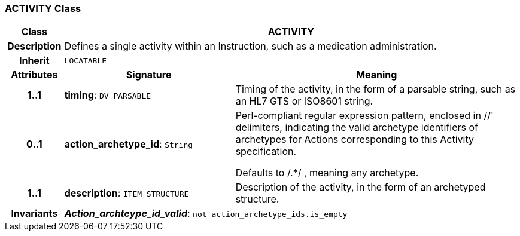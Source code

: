 === ACTIVITY Class

[cols="^1,3,5"]
|===
h|*Class*
2+^h|*ACTIVITY*

h|*Description*
2+a|Defines a single activity within an Instruction, such as a medication administration.

h|*Inherit*
2+|`LOCATABLE`

h|*Attributes*
^h|*Signature*
^h|*Meaning*

h|*1..1*
|*timing*: `DV_PARSABLE`
a|Timing of the activity, in the form of a parsable string, such as an HL7 GTS or ISO8601 string.

h|*0..1*
|*action_archetype_id*: `String`
a|Perl-compliant regular expression pattern, enclosed in  //' delimiters, indicating the valid archetype identifiers of archetypes for Actions corresponding to this Activity specification.

Defaults to  /.*/ , meaning any archetype.

h|*1..1*
|*description*: `ITEM_STRUCTURE`
a|Description of the activity, in the form of an archetyped structure.

h|*Invariants*
2+a|*_Action_archteype_id_valid_*: `not action_archetype_ids.is_empty`
|===
